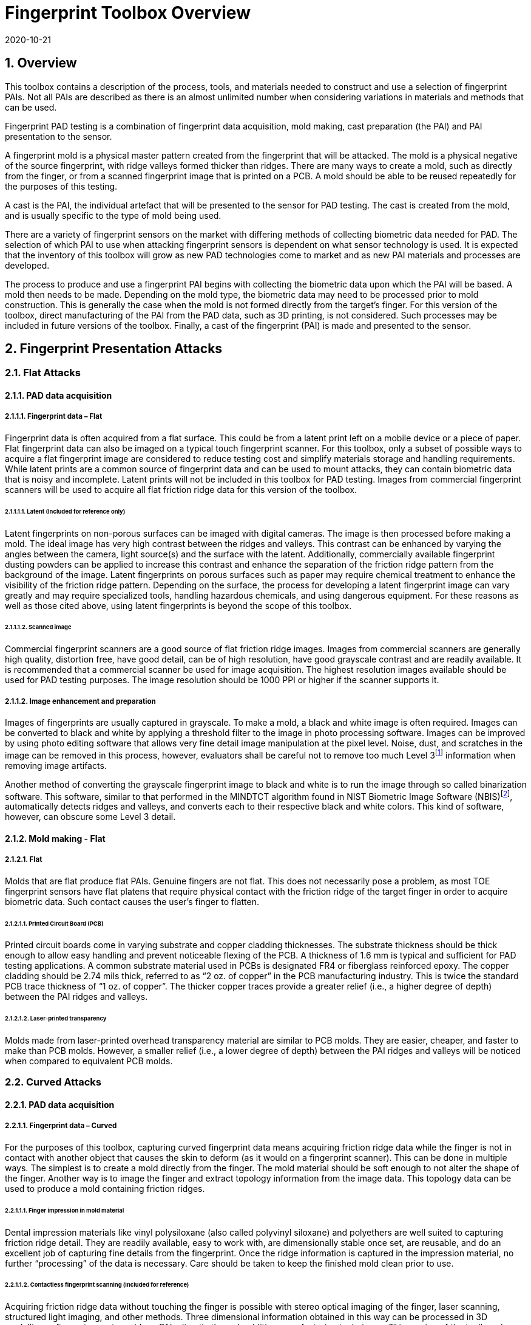 = Fingerprint Toolbox Overview
:showtitle:
:sectnums:
:sectnumlevels: 5
:revdate: 2020-10-21

== Overview
This toolbox contains a description of the process, tools, and materials needed to construct and use a selection of fingerprint PAIs. Not all PAIs are described as there is an almost unlimited number when considering variations in materials and methods that can be used.

Fingerprint PAD testing is a combination of fingerprint data acquisition, mold making, cast preparation (the PAI) and PAI presentation to the sensor. 

A fingerprint mold is a physical master pattern created from the fingerprint that will be attacked. The mold is a physical negative of the source fingerprint, with ridge valleys formed thicker than ridges. There are many ways to create a mold, such as directly from the finger, or from a scanned fingerprint image that is printed on a PCB. A mold should be able to be reused repeatedly for the purposes of this testing.

A cast is the PAI, the individual artefact that will be presented to the sensor for PAD testing. The cast is created from the mold, and is usually specific to the type of mold being used.

There are a variety of fingerprint sensors on the market with differing methods of collecting biometric data needed for PAD. The selection of which PAI to use when attacking fingerprint sensors is dependent on what sensor technology is used. It is expected that the inventory of this toolbox will grow as new PAD technologies come to market and as new PAI materials and processes are developed.

The process to produce and use a fingerprint PAI begins with collecting the biometric data upon which the PAI will be based. A mold then needs to be made. Depending on the mold type, the biometric data may need to be processed prior to mold construction. This is generally the case when the mold is not formed directly from the target’s finger. For this version of the toolbox, direct manufacturing of the PAI from the PAD data, such as 3D printing, is not considered. Such processes may be included in future versions of the toolbox. Finally, a cast of the fingerprint (PAI) is made and presented to the sensor.

== Fingerprint Presentation Attacks

=== Flat Attacks

==== PAD data acquisition

===== Fingerprint data – Flat

Fingerprint data is often acquired from a flat surface. This could be from a latent print left on a mobile device or a piece of paper. Flat fingerprint data can also be imaged on a typical touch fingerprint scanner. For this toolbox, only a subset of possible ways to acquire a flat fingerprint image are considered to reduce testing cost and simplify materials storage and handling requirements. While latent prints are a common source of fingerprint data and can be used to mount attacks, they can contain biometric data that is noisy and incomplete. Latent prints will not be included in this toolbox for PAD testing. Images from commercial fingerprint scanners will be used to acquire all flat friction ridge data for this version of the toolbox.

====== Latent (Included for reference only)

Latent fingerprints on non-porous surfaces can be imaged with digital cameras. The image is then processed before making a mold. The ideal image has very high contrast between the ridges and valleys. This contrast can be enhanced by varying the angles between the camera, light source(s) and the surface with the latent. Additionally, commercially available fingerprint dusting powders can be applied to increase this contrast and enhance the separation of the friction ridge pattern from the background of the image. Latent fingerprints on porous surfaces such as paper may require chemical treatment to enhance the visibility of the friction ridge pattern. Depending on the surface, the process for developing a latent fingerprint image can vary greatly and may require specialized tools, handling hazardous chemicals, and using dangerous equipment. For these reasons as well as those cited above, using latent fingerprints is beyond the scope of this toolbox.

====== Scanned image

Commercial fingerprint scanners are a good source of flat friction ridge images. Images from commercial scanners are generally high quality, distortion free, have good detail, can be of high resolution, have good grayscale contrast and are readily available. It is recommended that a commercial scanner be used for image acquisition. The highest resolution images available should be used for PAD testing purposes. The image resolution should be 1000 PPI or higher if the scanner supports it.

===== Image enhancement and preparation

Images of fingerprints are usually captured in grayscale. To make a mold, a black and white image is often required. Images can be converted to black and white by applying a threshold filter to the image in photo processing software. Images can be improved by using photo editing software that allows very fine detail image manipulation at the pixel level. Noise, dust, and scratches in the image can be removed in this process, however, evaluators shall be careful not to remove too much Level 3footnote:[Level 3 details include ridge shape, edge contour, width, local path variation as well pore location and shape, incipient ridges, creases, scars, etc.] information when removing image artifacts.

Another method of converting the grayscale fingerprint image to black and white is to run the image through so called binarization software. This software, similar to that performed in the MINDTCT algorithm found in NIST Biometric Image Software (NBIS)footnote:[https://www.nist.gov/services-resources/software/nist-biometric-image-software-nbis], automatically detects ridges and valleys, and converts each to their respective black and white colors. This kind of software, however, can obscure some Level 3 detail.

==== Mold making - Flat

===== Flat

Molds that are flat produce flat PAIs. Genuine fingers are not flat. This does not necessarily pose a problem, as most TOE fingerprint sensors have flat platens that require physical contact with the friction ridge of the target finger in order to acquire biometric data. Such contact causes the user’s finger to flatten.

====== Printed Circuit Board (PCB)

Printed circuit boards come in varying substrate and copper cladding thicknesses. The substrate thickness should be thick enough to allow easy handling and prevent noticeable flexing of the PCB. A thickness of 1.6 mm is typical and sufficient for PAD testing applications. A common substrate material used in PCBs is designated FR4 or fiberglass reinforced epoxy. The copper cladding should be 2.74 mils thick, referred to as “2 oz. of copper” in the PCB manufacturing industry. This is twice the standard PCB trace thickness of “1 oz. of copper”. The thicker copper traces provide a greater relief (i.e., a higher degree of depth) between the PAI ridges and valleys.

====== Laser-printed transparency

Molds made from laser-printed overhead transparency material are similar to PCB molds. They are easier, cheaper, and faster to make than PCB molds. However, a smaller relief (i.e., a lower degree of depth) between the PAI ridges and valleys will be noticed when compared to equivalent PCB molds.

=== Curved Attacks

==== PAD data acquisition

===== Fingerprint data – Curved

For the purposes of this toolbox, capturing curved fingerprint data means acquiring friction ridge data while the finger is not in contact with another object that causes the skin to deform (as it would on a fingerprint scanner). This can be done in multiple ways. The simplest is to create a mold directly from the finger. The mold material should be soft enough to not alter the shape of the finger. Another way is to image the finger and extract topology information from the image data. This topology data can be used to produce a mold containing friction ridges.

====== Finger impression in mold material

Dental impression materials like vinyl polysiloxane (also called polyvinyl siloxane) and polyethers are well suited to capturing friction ridge detail. They are readily available, easy to work with, are dimensionally stable once set, are reusable, and do an excellent job of capturing fine details from the fingerprint. Once the ridge information is captured in the impression material, no further “processing” of the data is necessary. Care should be taken to keep the finished mold clean prior to use.

====== Contactless fingerprint scanning (included for reference)

Acquiring friction ridge data without touching the finger is possible with stereo optical imaging of the finger, laser scanning, structured light imaging, and other methods. Three dimensional information obtained in this way can be processed in 3D modelling software to create molds or PAIs directly through additive manufacturing techniques. This version of the toolbox does not include the use of 3D models of fingers to make PAIs or molds.

==== Mold making - curved

===== Curved

Curved molds attempt to reproduce the original shape of the target finger while capturing the friction ridge detail. As mentioned above, when acquiring biometric data, the friction ridge area of the finger, whether genuine or a PAI, is flattened against the sensor. PAIs made from curved molds can either be thin enough to wrap around the attacker’s finger or other object when presented to the TOE. They may also be made of materials that allow the friction ridge area of a finger-shaped PAI to be flattened similar to a real finger.

====== Dental molding material

As stated above, dental impression materials make excellent molds. They come in varying set times all of which are on the order of a few minutes.

When using these materials, mold release agents may be needed depending on the subject’s skin and the specific impression material used. Follow impression material manufacturer instructions for the use of mold releases. Test results should specify if, when, and how mold release agents are used.

== Fingerprint Presentation Attack Detection

Most of the time PAD data and how it is processed is proprietary and not publicly known. In some cases, the same method used to collect biometric data for verification and identification is the same as used for PAD data collection. As a result, PAI construction involves making an exemplar of the target’s friction ridge pattern. The PAI may also attempt to reproduce other physical properties such as skin color, subdermal layering, electrical properties of conductivity, impedance, blood movement, and elasticity.

== Common Test Protocol

Fingerprint PAD testing is a four step process. An image of the target fingerprint must first be acquired and the resultant image processed for mold making. Then a mold is made following the appropriate procedures for the mold type. If the mold is a direct impression of the target finger, the first step is eliminated. Once the mold is ready, cast material is prepared as necessary and applied to the mold. Upon removal from the mold, the cast may be used as is or be further processed by applying selected coatings to enhance the physical properties of the PAI. Finally, the PAI is presented to the TOE.

=== Common Testing Hygiene
As the fingerprint sensors being tested here are all based on touch, several common actions should be taken to ensure the highest quality of the original samples. These actions can be divided into ensuring environmental clarity and minimizing noise. These actions will provide for the creation of better PAI with less need to "process" the samples using image enhancement (beyond what is needed to produce the PAI).

==== Component Cleaning
Component cleaning is to ensure environmental clarity for the presentation of any fingerprint (live or PAI). To the extent possible, all surfaces should be cleaned for each use (some PAI do not allow for explicit cleaning once created, but can be handled with proper care to ensure cleanliness). Sensors/scanners should be cleaned according to the manufacturer's recommendations to ensure proper functionality. When a sample is taken, both the finger in use and the material/sensor being used to record the fingerprint must be cleaned. Before a mold is used to create a PAI, it must be cleaned (according to the best practices for the materials in use). When a PAI is to be used, the PAI and the sensor must be cleaned (the PAI should be cleaned where possible, or handled in a way to ensure cleanliness when it isn't possible to be cleaned).

By ensuring a clean environment, the samples taken will not have additional dust/debris that can impact the quality of the sample or the presentation of the PAI.

==== Presentation Practice
Presentation practice will help to minimize noise in the provided sample. This noise is related to poor presentation of the finger or PAI to the sensor (or mold), generating a poor result. For example, sliding your finger on the sensor instead of holding it still will cause the sample to be "smeared". Each type of PAI will have its own unique requirements for producing the highest quality result and should be practiced individually.

=== Flat PAI data acquisition and processing

Fingerprint image acquisition for flat PAIs is the same for all attacks. An image of the subject’s finger is captured using a high quality commercial fingerprint scanner. The image can be from a slap or rolled image. If a rolled image is acquired, the evaluator may want to crop the fingerprint image to make a smaller mold containing only the central part of the fingerprint that would usually be in contact with the TOE sensor during normal operation. This region should be large enough to cover as much of the sensor as possible when presenting the PAI to the TOE. This same finger shall be used to enroll the subject into the TOE. Each image shall be acquired under controlled and favorable conditions so as to produce high quality friction ridge information. When supported by the scanner, the image file received shall be in bitmap, TIFF, RAW, or other lossless file formats. Image files using the WSQ format at a bitrate of 2.25 (≅5:1 compression) are acceptable if lossless file formats are not available from the scanner.

The image then needs to be processed such that the resultant image contains only black (0 in the 8-bit grayscale color space) and white (255 in the 8-bit grayscale color space) pixels. This can be done by hand using photo editing software suitable for pixel level adjustments or in an automated fashion using binarization software. The resulting enhanced images should have black ridges and white valleys. Pores and creases are also white. The resultant image should be life-sized and remain at the highest resolution available. Resizing the image shall not use interpolation without justification approved by the BIT.

The binarized image should be centered in the image canvas. The entire image canvas should be at least twice the width and height of the area covered by the ridges. In other words, leave adequate space around the fingerprint so that casts made from the mold can be handled without touching the ridges. Make sure to leave adequate working space between the images if multiple images are placed on one transparency or PCB.

Flip the image along the vertical axis producing a mirror image of the fingerprint.

Invert the image so that the ridge lines are now white and the remaining areas are black.

==== Flat PAI mold preparation

===== Overview

The binarized images are printed onto either a sheet of laser printer transparency material or the appropriate transfer paper used in PCB fabrication. The laser printer transparency serves as the mold in this attack. For the PCB attack, the transfer paper is used in one of the mold preparation steps.

====== Laser printer transparency

[arabic]
. Obtain transparency material for use in a laser printer.
. Using a Small Office / Home Office grade laser printer, print the binarized life-sized images of the target fingerprint spaced as mentioned above on the transparency material.
** If available, the printer settings shall be adjusted for as high a quality output as possible. The goal is to get as thick a coating of toner on the transparency as possible.
. Make sure the black lines on the transparency correspond to the valleys of the fingerprint.

====== Printed Circuit Board

[arabic]
. Obtain a PCB fabrication kit.
. Using a Small Office / Home Office grade laser printer, print the binarized life-sized images of the target fingerprint spaced as mentioned above on the transfer paper of the PCB fabrication kit.
[loweralpha]
** Follow PCB fabrication kit manufacturer recommendations for adjustments to the printing process.
. Make sure the black lines on the transfer paper are the valleys of the fingerprint.
. Follow the PCB fabrication kit manufacturer instructions for completing the PCB fabrication.
[loweralpha]
** The specific process will depend on the manufacturer chosen, but the PCB mold, independent of the manufacturer, should result in a mold with the copper traces corresponding to the valleys of the fingerprint.

==== Curved PAI mold preparation

===== Overview

A mold is made from the target finger friction ridge pattern using dental impression material. The friction ridges of the enrolled finger are pressed into impression material to create a curved mold of the fingerprint.

====== Dental Impression Material

. Prepare a suitable container for the dental impression material.
** The container should be large enough to contain adequate material sufficient to cover the entire friction ridge area of the target finger from the tip to the first joint crease.
** The container should be shaped such that the target finger can be laid down at a shallow angle to the surface of the impression material.
. Make sure the target finger is clean and dry.
. If needed apply mold release to the target finger following the manufacturer instructions.
. Prepare the dental impression material according to manufacturer instructions.
. Fill the container with sufficient impression material to cover the entire friction ridge area of the target finger from the tip to the first joint crease.
. Immediately place the target finger into the impression material holding it stationary until the material is completely set up according to manufacturer instructions.
** Be careful that the target finger does not touch the bottom of the container. The finger should “float” in the impression material.
. Carefully remove the finger from the material. Rolling or “peeling” the finger from the mold may help with the release.
. Allow the mold to sit for 15 minutes or longer (following the manufacturer instructions) before use to ensure curing is complete
. Keep the mold clean and dust free until use.

==== Cast (PAI) preparation

All casts (PAIs) are made by preparing the cast material and then placing it into the mold of choice. After a time appropriate for the cast material to set, the PAI is removed from the mold. All cast materials should be gently removed from the molds by carefully peeling the cast from the mold. Care should be taken to not deform the friction ridges or tear the cast.

The lifespan of a given PAI depends on the material used and the storage method. Properly prepared silicone PAIs can remain viable almost indefinitely. Gelatin PAIs can be stored for several weeks to months. In general modeling compound and non-Newtonian fluid PAIs must be used immediately after removal from the mold. Some modeling compound PAIs can be allowed to dry for a short time after being removed from the mold before they are presented to the TOE.

The specific preparation for each material is unique and can be found in the Toolbox Inventory. While the current toolbox focused on the materials specified in the Toolbox Inventory, there is research showing that other tools may also be used for creating high quality PAIs. The evaluator should be aware of the latest research and utilize tools that will yield good results. The addition of new materials for PAIs must be contributed to the iTC for approval and acceptance/inclusion in the toolbox according to the Toolbox Maintenance document.

PAIs must be scanned by the same fingerprint scanner to compare the original image with the scanned image and visually check that the PAI has clear and similar friction ridge pattern. For a PAI that can only be used a single time, the first PAI should be compared to the original image.

===== PAI presentation

Each PAI is presented to the TOE in the same manner. With the subject user enrolled in the TOE, and the TOE in a state where it is capable of responding to a biometric presentation, the PAI is presented to the TOE biometric sensor in the same manner as a real finger would be.

For gelatin and silicone based PAIs:

. The finished cast should be placed on tester’s preferred finger with friction ridge pattern oriented the same as the tester’s friction ridge pattern. (That is, make sure the PAI is not upside down.)
** Theater adhesive may be used to hold the PAI in place.
. Gently press the PAI onto the sensor.
** Use enough force to cause the fingertip to slightly flatten against the sensor surface
** Care should be taken to not crush the PAI ridges.
** For curved PAIs, different areas of the PAI friction ridge pattern may be presented to the sensor on consecutive presentations to simulate real world interactions with the TOE.
. Carefully observe friction ridges between each presentation. Any signs of degradation require replacement of the PAI.

For non-Newtonian fluid and modeling compound PAIs:

. Remove the PAI from the mold.
.. For non-Newtonian fluid casts:
[arabic]
... The cast can be presented immediately to the sensor.
.. For modeling compound casts:
[arabic]
... The cast should be presented immediately to the sensor.
... The cast can also be allowed to air dry for a short time before being presented to the sensor.
. Gently press the PAI onto the sensor.
** Use enough force to cause the PAI to slightly flatten against the sensor surface.
** Care should be taken to not crush the PAI ridges.
** For curved PAIs, different areas of the PAI friction ridge pattern may be presented to the sensor on consecutive presentations to simulate real world interactions with the TOE.
. Discard the PAI after each use.

== Requirements for Tools

The tools used for this toolbox consist of materials and processes which span the range of children’s toys to medical professional applications. Nevertheless, all methods and processes are those with which a layman or hobbyist should be comfortable using. The costs for every material is also low. Evaluator skill and practice at conducting PAD testing is a significant factor in the efficacy of the PAIs.

Most commercial fingerprint scanners are designed to output 500 PPI grayscale images, however there are some that produce 1000 PPI images. The native hardware resolution of the scanner is oftentimes higher than the output resolution. This higher resolution is then reduced in software to 500 PPI. If 1000 PPI resolution scanners are not readily available, the evaluator may need to purchase a specialized version of the scanner or scanner driver software that outputs the preferred 1000 PPI images. Some scanner manufactures may be willing to provide the special driver at nominal cost. Alternatively, the evaluator could use a Software Development Kit (SDK) to develop his own driver. Many fingerprint scanner manufactures provide free SDKs for their devices.

== Test Items

The evaluator shall create artefacts defined in all test items listed in the Fingerprint Verification List. The Fingerprint Verification List specifies the species types that must be created.

PAD Toolbox Overview defines required number of attempts for the independent testing and maximum timeframe for both independent and penetration testing.

== Pass/Fail Criteria

If Pass/Fail Criteria is defined in the test items the evaluator shall follow them, otherwise follow criteria defined in BIOSD and PAD Toolbox Overview.

== Reference Information

The Fingerprint Toolbox was created based on references listed in Fingerprint Toolbox References. The evaluator should refer to them before conducting the PAD testing because they include more detailed information about PAD test methods.
